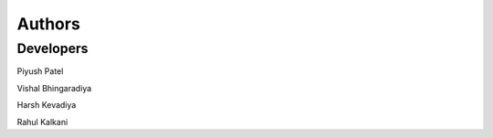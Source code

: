 Authors
=======
Developers
----------
Piyush Patel

Vishal Bhingaradiya

Harsh Kevadiya

Rahul Kalkani
